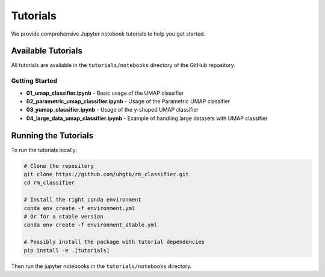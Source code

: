 Tutorials
=========

We provide comprehensive Jupyter notebook tutorials to help you get started.

Available Tutorials
-------------------

All tutorials are available in the ``tutorials/notebooks`` directory of the GitHub repository.

Getting Started
~~~~~~~~~~~~~~~

* **01_umap_classifier.ipynb** - Basic usage of the UMAP classifier
* **02_parametric_umap_classifier.ipynb** - Usage of the Parametric UMAP classifier  
* **03_yumap_classifier.ipynb** - Usage of the y-shaped UMAP classifier
* **04_large_data_umap_classifier.ipynb** - Example of handling large datasets with UMAP classifier

Running the Tutorials
----------------------

To run the tutorials locally:

.. code-block:: bash

   # Clone the repository
   git clone https://github.com/uhgtb/rm_classifier.git
   cd rm_classifier

   # Install the right conda environment
   conda env create -f environment.yml
   # Or for a stable version
   conda env create -f environment_stable.yml
   
   # Possibly install the package with tutorial dependencies
   pip install -e .[tutorials]

Then run the jupyter notebooks in the ``tutorials/notebooks`` directory.


